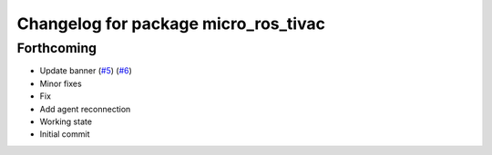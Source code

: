 ^^^^^^^^^^^^^^^^^^^^^^^^^^^^^^^^^^^^^
Changelog for package micro_ros_tivac
^^^^^^^^^^^^^^^^^^^^^^^^^^^^^^^^^^^^^

Forthcoming
-----------
* Update banner (`#5 <https://github.com/micro-ROS/micro_ros_tivac_launchpad_app/issues/5>`_) (`#6 <https://github.com/micro-ROS/micro_ros_tivac_launchpad_app/issues/6>`_)
* Minor fixes
* Fix
* Add agent reconnection
* Working state
* Initial commit
